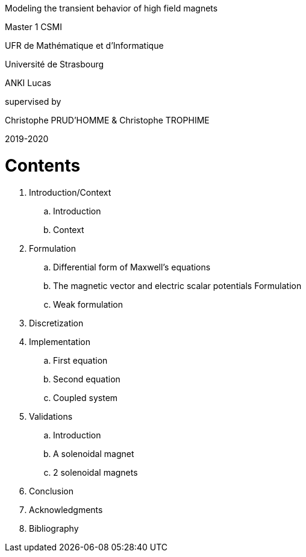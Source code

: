 [.text-center]
Modeling the transient behavior of high field magnets

[.text-center]
Master 1 CSMI

[.text-center]
UFR de Mathématique et d'Informatique
[.text-center]
Université de Strasbourg

[.text-center]
ANKI Lucas

[.text-center]
supervised by
[.text-center]
Christophe PRUD'HOMME & Christophe TROPHIME

[.text-center]
2019-2020

= Contents

. Introduction/Context
.. Introduction
.. Context
. Formulation 
.. Differential form of Maxwell's equations
.. The magnetic vector and electric scalar potentials Formulation
.. Weak formulation
. Discretization
. Implementation
.. First equation
.. Second equation
.. Coupled system
. Validations
.. Introduction
.. A solenoidal magnet
.. 2 solenoidal magnets
. Conclusion
. Acknowledgments
. Bibliography